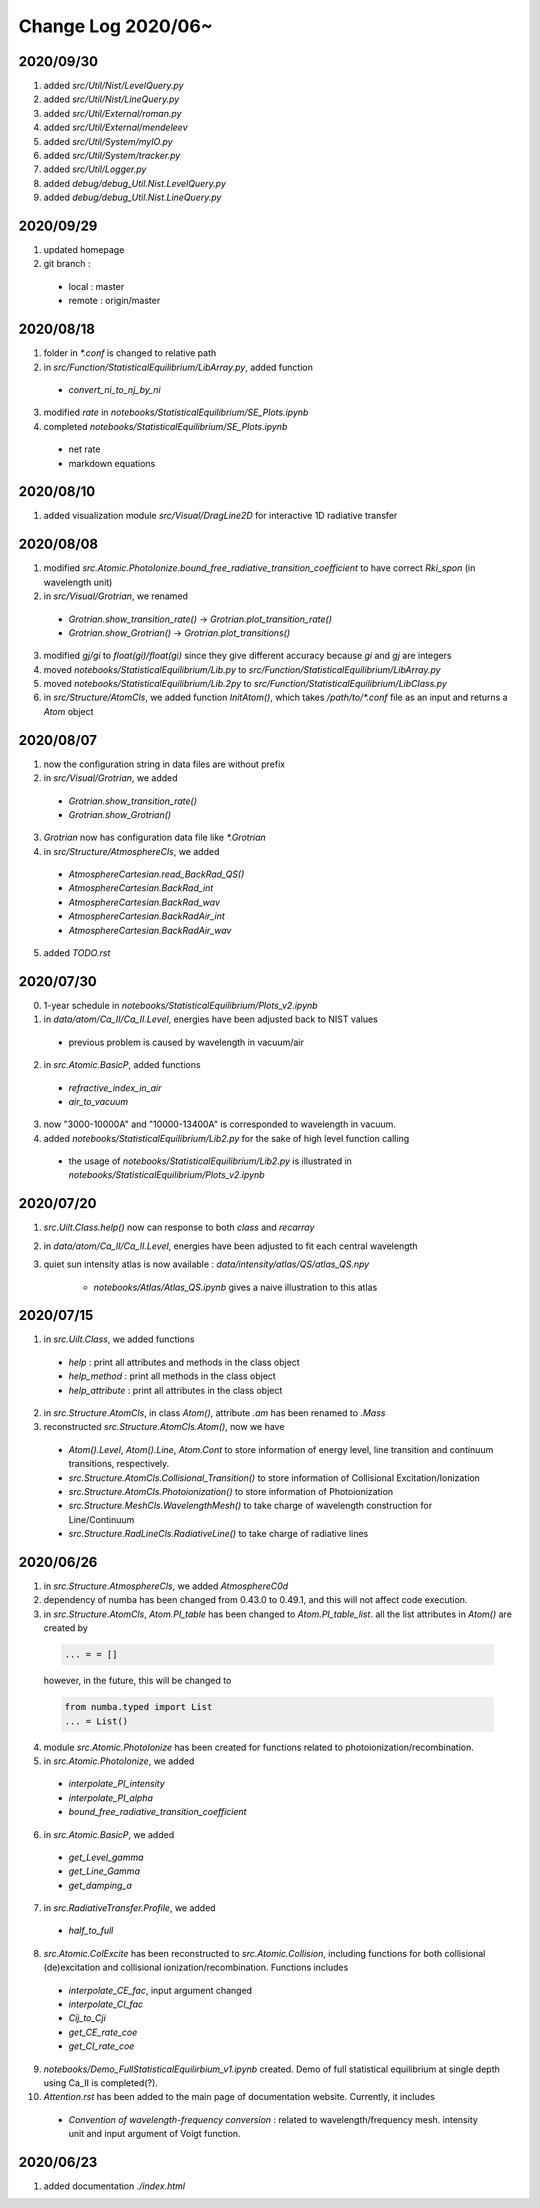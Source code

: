 Change Log 2020/06~
============================

2020/09/30
-----------

1. added `src/Util/Nist/LevelQuery.py`

2. added `src/Util/Nist/LineQuery.py`

3. added `src/Util/External/roman.py`

4. added `src/Util/External/mendeleev`

5. added `src/Util/System/myIO.py`

6. added `src/Util/System/tracker.py`

7. added `src/Util/Logger.py`

8. added `debug/debug_Util.Nist.LevelQuery.py`

9. added `debug/debug_Util.Nist.LineQuery.py`


2020/09/29
----------

1. updated homepage

2. git branch :

  - local : master

  - remote : origin/master

2020/08/18
-----------

1. folder in `*.conf` is changed to relative path

2. in `src/Function/StatisticalEquilibrium/LibArray.py`, added function

  - `convert_ni_to_nj_by_ni`

3. modified `rate` in `notebooks/StatisticalEquilibrium/SE_Plots.ipynb`

4. completed `notebooks/StatisticalEquilibrium/SE_Plots.ipynb`

  - net rate

  - markdown equations



2020/08/10
-----------

1. added visualization module `src/Visual/DragLine2D` for interactive 1D radiative transfer

2020/08/08
-----------

1. modified `src.Atomic.PhotoIonize.bound_free_radiative_transition_coefficient` to have correct `Rki_spon` (in wavelength unit)

2. in `src/Visual/Grotrian`, we renamed

  - `Grotrian.show_transition_rate()` -> `Grotrian.plot_transition_rate()`

  - `Grotrian.show_Grotrian()` -> `Grotrian.plot_transitions()`

3. modified `gj/gi` to `float(gi)/float(gi)` since they give different accuracy because `gi` and `gj` are integers

4. moved `notebooks/StatisticalEquilibrium/Lib.py` to `src/Function/StatisticalEquilibrium/LibArray.py`

5. moved `notebooks/StatisticalEquilibrium/Lib.2py` to `src/Function/StatisticalEquilibrium/LibClass.py`

6. in `src/Structure/AtomCls`, we added function `InitAtom()`, which takes `/path/to/*.conf` file as an input and returns a `Atom` object

2020/08/07
---------------

1. now the configuration string in data files are without prefix

2. in `src/Visual/Grotrian`, we added

  - `Grotrian.show_transition_rate()`

  - `Grotrian.show_Grotrian()`

3. `Grotrian` now has configuration data file like `*.Grotrian`

4. in `src/Structure/AtmosphereCls`, we added

  - `AtmosphereCartesian.read_BackRad_QS()`

  - `AtmosphereCartesian.BackRad_int`

  - `AtmosphereCartesian.BackRad_wav`

  - `AtmosphereCartesian.BackRadAir_int`

  - `AtmosphereCartesian.BackRadAir_wav`

5. added `TODO.rst`


2020/07/30
---------------

0. 1-year schedule in `notebooks/StatisticalEquilibrium/Plots_v2.ipynb`

1. in `data/atom/Ca_II/Ca_II.Level`, energies have been adjusted back to NIST values

  - previous problem is caused by wavelength in vacuum/air

2. in `src.Atomic.BasicP`, added functions

  - `refractive_index_in_air`

  - `air_to_vacuum`

3. now "3000-10000A" and "10000-13400A" is corresponded to wavelength in vacuum.

4. added `notebooks/StatisticalEquilibrium/Lib2.py` for the sake of high level function calling

  - the usage of `notebooks/StatisticalEquilibrium/Lib2.py` is illustrated in `notebooks/StatisticalEquilibrium/Plots_v2.ipynb`




2020/07/20
---------------

1. `src.Uilt.Class.help()` now can response to both `class` and `recarray`

2. in `data/atom/Ca_II/Ca_II.Level`, energies have been adjusted to fit each central wavelength

3. quiet sun intensity atlas is now available : `data/intensity/atlas/QS/atlas_QS.npy`

    - `notebooks/Atlas/Atlas_QS.ipynb` gives a naive illustration to this atlas


2020/07/15
----------------

1. in `src.Uilt.Class`, we added functions

  - `help` : print all attributes and methods in the class object

  - `help_method` : print all methods in the class object

  - `help_attribute` : print all attributes in the class object

2. in `src.Structure.AtomCls`, in class `Atom()`, attribute `.am` has been renamed to `.Mass`

3. reconstructed `src.Structure.AtomCls.Atom()`, now we have

  - `Atom().Level`, `Atom().Line`, `Atom.Cont` to store information of energy level, line transition and continuum transitions, respectively.

  - `src.Structure.AtomCls.Collisional_Transition()` to store information of Collisional Excitation/Ionization

  - `src.Structure.AtomCls.Photoionization()` to store information of Photoionization

  - `src.Structure.MeshCls.WavelengthMesh()` to take charge of wavelength construction for Line/Continuum

  - `src.Structure.RadLineCls.RadiativeLine()` to take charge of radiative lines


2020/06/26
-----------------

1. in `src.Structure.AtmosphereCls`, we added `AtmosphereC0d`

2. dependency of numba has been changed from 0.43.0 to 0.49.1, and this will not affect code execution.

3. in `src.Structure.AtomCls`, `Atom.PI_table` has been changed to `Atom.PI_table_list`. all the list attributes in `Atom()` are created by

  .. code-block::

    ... = = []

  however, in the future, this will be changed to

  .. code-block::

    from numba.typed import List
    ... = List()

4. module `src.Atomic.PhotoIonize` has been created for functions related to photoionization/recombination.

5. in `src.Atomic.PhotoIonize`, we added

  - `interpolate_PI_intensity`

  - `interpolate_PI_alpha`

  - `bound_free_radiative_transition_coefficient`

6. in `src.Atomic.BasicP`, we added

  - `get_Level_gamma`

  - `get_Line_Gamma`

  - `get_damping_a`

7. in `src.RadiativeTransfer.Profile`, we added

  - `half_to_full`

8. `src.Atomic.ColExcite` has been reconstructed to `src.Atomic.Collision`, including functions for both collisional (de)excitation and collisional ionization/recombination. Functions includes

  - `interpolate_CE_fac`, input argument changed

  - `interpolate_CI_fac`

  - `Cij_to_Cji`

  - `get_CE_rate_coe`

  - `get_CI_rate_coe`

9. `notebooks/Demo_FullStatisticalEquilirbium_v1.ipynb` created. Demo of full statistical equilibrium at single depth using Ca_II is completed(?).

10. `Attention.rst` has been added to the main page of documentation website. Currently, it includes

  - `Convention of wavelength-frequency conversion` : related to wavelength/frequency mesh. intensity unit and input argument of Voigt function.


2020/06/23
-----------------

1. added documentation `./index.html`
